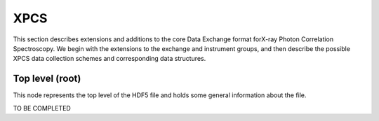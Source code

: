 .. role:: math(raw)
   :format: html latex

====
XPCS
====

This section describes extensions and additions to the core Data
Exchange format forX-ray Photon Correlation Spectroscopy. We begin 
with the extensions to the exchange and instrument groups, and then 
describe the possible XPCS data collection schemes and corresponding 
data structures.

Top level (root)
================

This node represents the top level of the HDF5 file and holds some
general information about the file.

TO BE COMPLETED